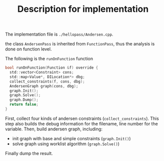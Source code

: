 #+TITLE: Description for implementation

The implementation file is =./hellopass/Andersen.cpp=.

the class =AndersenPass= is inherited from =FunctionPass=,
thus the analysis is done on function level.

The following is the =runOnFunction= function

#+begin_src C
  bool runOnFunction(Function &f) override {
    std::vector<Constraint> cons;
    std::map<Value*, DILocation*> dbg;
    collect_constraints(f, cons, dbg);
    AndersenGraph graph(cons, dbg);
    graph.Init();
    graph.Solve();
    graph.Dump();
    return false;
  }
#+end_src

First, collect four kinds of andersen constraints (=collect_constraints=).
This step also builds the debug information for the filename, line number for the variable.
Then, build andersen graph, including:
 * init graph with base and simple constraints (=graph.Init()=)
 * solve graph using worklist algorithm (=graph.Solve()=)
Finally dump the result.
